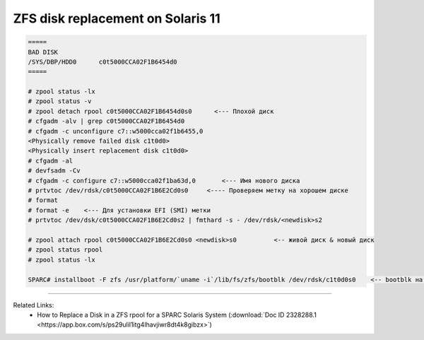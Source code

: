 .. index:: oracle, sun, solaris, zfs

.. meta::
   :keywords: oracle, sun, solaris, zfs

.. _oracle-hw-zfs-disk-replace:

ZFS disk replacement on Solaris 11
==================================

.. code-block:: bash

   =====
   BAD DISK
   /SYS/DBP/HDD0      c0t5000CCA02F1B6454d0
   =====
    
   # zpool status -lx
   # zpool status -v
   # zpool detach rpool c0t5000CCA02F1B6454d0s0      <--- Плохой диск
   # cfgadm -alv | grep c0t5000CCA02F1B6454d0
   # cfgadm -c unconfigure c7::w5000cca02f1b6455,0
   <Physically remove failed disk c1t0d0>
   <Physically insert replacement disk c1t0d0>
   # cfgadm -al
   # devfsadm -Cv
   # cfgadm -c configure c7::w5000cca02f1ba63d,0       <--- Имя нового диска
   # prtvtoc /dev/rdsk/c0t5000CCA02F1B6E2Cd0s0     <---- Проверяем метку на хорошем диске
   # format
   # format -e    <--- Для установки EFI (SMI) метки
   # prtvtoc /dev/dsk/c0t5000CCA02F1B6E2Cd0s2 | fmthard -s - /dev/rdsk/<newdisk>s2
    
   # zpool attach rpool c0t5000CCA02F1B6E2Cd0s0 <newdisk>s0          <-- живой диск & новый диск
   # zpool status rpool
   # zpool status -lx
    
   SPARC# installboot -F zfs /usr/platform/`uname -i`/lib/fs/zfs/bootblk /dev/rdsk/c1t0d0s0    <-- bootblk на новый диск

--------

Related Links:
  * How to Replace a Disk in a ZFS rpool for a SPARC Solaris System (:download:`Doc ID 2328288.1 <https://app.box.com/s/ps29ulil1itg4lhavjiwr8dt4k8gibzx>`)